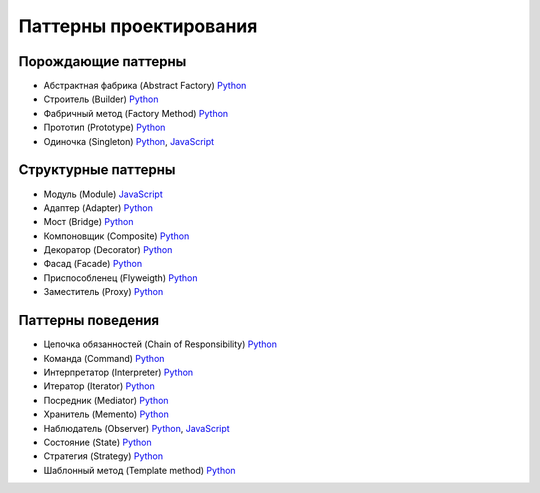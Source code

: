 =======================
Паттерны проектирования
=======================


Порождающие паттерны
====================

* Абстрактная фабрика (Abstract Factory) `Python <generating/abstract_factory.py>`_
* Строитель (Builder) `Python <generating/builder.py>`_
* Фабричный метод (Factory Method) `Python <generating/factory_method.py>`_
* Прототип (Prototype) `Python <generating/prototype.py>`_
* Одиночка (Singleton) `Python <generating/singleton.py>`_, `JavaScript <generating/singleton.js>`_


Структурные паттерны
====================

* Модуль (Module) `JavaScript <structural/module.js>`_
* Адаптер (Adapter) `Python <structural/adapter.py>`_
* Мост (Bridge) `Python <structural/bridge.py>`_
* Компоновщик (Composite) `Python <structural/composite.py>`_
* Декоратор (Decorator) `Python <structural/decorator.py>`_
* Фасад (Facade) `Python <structural/facade.py>`_
* Приспособленец (Flyweigth) `Python <structural/flyweight.py>`_
* Заместитель (Proxy) `Python <structural/proxy.py>`_


Паттерны поведения
==================

* Цепочка обязанностей (Chain of Responsibility) `Python <behavior/chain_of_responsibility.py>`_
* Команда (Command) `Python <behavior/command.py>`_
* Интерпретатор (Interpreter) `Python <behavior/interpreter.py>`_
* Итератор (Iterator) `Python <behavior/iterator.py>`_
* Посредник (Mediator) `Python <behavior/mediator.py>`_
* Хранитель (Memento) `Python <behavior/memento.py>`_
* Наблюдатель (Observer) `Python <behavior/observer.py>`_, `JavaScript <behavior/observer.js>`_
* Состояние (State) `Python <behavior/state.py>`_
* Стратегия (Strategy) `Python <behavior/strategy.py>`_
* Шаблонный метод (Template method) `Python <behavior/template_method.py>`_
